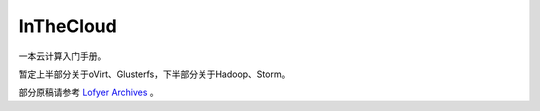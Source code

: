 ==========
InTheCloud
==========

一本云计算入门手册。

暂定上半部分关于oVirt、Glusterfs，下半部分关于Hadoop、Storm。

部分原稿请参考 `Lofyer Archives <http://blog.lofyer.org>`_ 。
